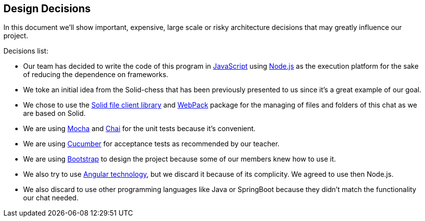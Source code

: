 [[section-design-decisions]]
== Design Decisions
In this document we'll show important, expensive, large scale or risky architecture decisions that may greatly influence our project.

.Decisions list:

* Our team has decided to write the code of this program in https://www.javascript.com/[JavaScript] using https://nodejs.org/en/[Node.js] as the execution platform for the sake of reducing the dependence on frameworks.

* We toke an initial idea from the Solid-chess that has been previously presented to us since it's a great example of our goal.

* We chose to use the https://github.com/jeff-zucker/solid-file-client[Solid file client library] and https://webpack.js.org/[WebPack] package for the managing of files and folders of this chat as we are based on Solid.

* We are using https://mochajs.org/[Mocha] and https://www.chaijs.com/[Chai] for the unit tests because it's convenient.

* We are using https://cucumber.io/[Cucumber] for acceptance tests as recommended by our teacher.

* We are using https://getbootstrap.com/[Bootstrap] to design the project because some of our members knew how to use it.

* We also try to use https://angular.io/[Angular technology], but we discard it because of its complicity. We agreed to use then Node.js.

* We also discard to use other programming languages like Java or SpringBoot because they didn't match the functionality our chat needed.
